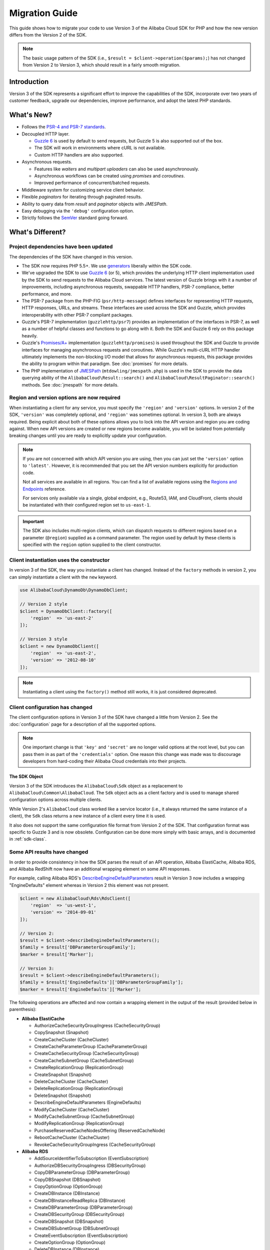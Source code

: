 ===============
Migration Guide
===============

This guide shows how to migrate your code to use Version 3 of the Alibaba Cloud SDK for
PHP and how the new version differs from the Version 2 of the SDK.

.. note::

    The basic usage pattern of the SDK (i.e., ``$result = $client->operation($params);``)
    has not changed from Version 2 to Version 3, which should result in a fairly
    smooth migration.

Introduction
------------

Version 3 of the SDK represents a significant effort to improve the capabilities
of the SDK, incorporate over two years of customer feedback, upgrade our
dependencies, improve performance, and adopt the latest PHP standards.

What's New?
-----------

- Follows the `PSR-4 and PSR-7 standards <http://php-fig.org>`_.
- Decoupled HTTP layer.

  - `Guzzle 6 <http://guzzlephp.org>`_ is used by default to send requests, but
    Guzzle 5 is also supported out of the box.
  - The SDK will work in environments where cURL is not available.
  - Custom HTTP handlers are also supported.

- Asynchronous requests.

  - Features like *waiters* and *multipart uploaders* can also be used
    asynchronously.
  - Asynchronous workflows can be created using *promises* and *coroutines*.
  - Improved performance of concurrent/batched requests.

- Middleware system for customizing service client behavior.
- Flexible *paginators* for iterating through paginated results.
- Ability to query data from *result* and *paginator* objects with *JMESPath*.
- Easy debugging via the ``'debug'`` configuration option.
- Strictly follows the `SemVer <http://semver.org/>`_ standard going forward.

What's Different?
-----------------

Project dependencies have been updated
~~~~~~~~~~~~~~~~~~~~~~~~~~~~~~~~~~~~~~

The dependencies of the SDK have changed in this version.

- The SDK now requires PHP 5.5+. We use `generators <http://php.net/manual/en/language.generators.overview.php>`_
  liberally within the SDK code.
- We've upgraded the SDK to use `Guzzle 6 <http://guzzlephp.org>`_ (or 5), which
  provides the underlying HTTP client implementation used by the SDK to send
  requests to the Alibaba Cloud services. The latest version of Guzzle brings with it a
  number of improvements, including asynchronous requests, swappable HTTP
  handlers, PSR-7 compliance, better performance, and more.
- The PSR-7 package from the PHP-FIG (``psr/http-message``) defines interfaces
  for representing HTTP requests, HTTP responses, URLs, and streams. These
  interfaces are used across the SDK and Guzzle, which provides interoperability
  with other PSR-7 compliant packages.
- Guzzle's PSR-7 implementation (``guzzlehttp/psr7``) provides an implementation
  of the interfaces in PSR-7, as well as a number of helpful classes and
  functions to go along with it. Both the SDK and Guzzle 6 rely on this package
  heavily.
- Guzzle's `Promises/A+ <https://promisesaplus.com>`_ implementation
  (``guzzlehttp/promises``) is used throughout the SDK and Guzzle to provide
  interfaces for managing asynchronous requests and coroutines. While Guzzle's
  multi-cURL HTTP handler ultimately implements the non-blocking I/O model that
  allows for asynchronous requests, this package provides the ability to program
  within that paradigm. See :doc:`promises` for more details.
- The PHP implementation of `JMESPath <http://jmespath.org/>`_
  (``mtdowling/jmespath.php``) is used in the SDK to provide the data querying
  ability of the ``AlibabaCloud\Result::search()`` and ``AlibabaCloud\ResultPaginator::search()``
  methods. See :doc:`jmespath` for more details.

Region and version options are now required
~~~~~~~~~~~~~~~~~~~~~~~~~~~~~~~~~~~~~~~~~~~

When instantiating a client for any service, you must specify the ``'region'``
and ``'version'`` options. In version 2 of the SDK, ``'version'`` was completely
optional, and ``'region'`` was sometimes optional. In version 3, both are always
required. Being explicit about both of these options allows you to lock into the
API version and region you are coding against. When new API versions are created
or new regions become available, you will be isolated from potentially breaking
changes until you are ready to explicitly update your configuration.

.. note::

    If you are not concerned with which API version you are using, then you can
    just set the ``'version'`` option to ``'latest'``. However, it is
    recommended that you set the API version numbers explicitly for production
    code.

    Not all services are available in all regions. You can find a list of
    available regions using the `Regions and Endpoints
    <http://docs.aliyun.com/general/latest/gr/rande.html>`_ reference.

    For services only available via a single, global endpoint, e.g., Route53,
    IAM, and CloudFront, clients should be instantiated with their configured
    region set to ``us-east-1``.

.. important::

    The SDK also includes multi-region clients, which can dispatch requests to
    different regions based on a parameter (``@region``) supplied as a command
    parameter. The region used by default by these clients is specified with the
    ``region`` option supplied to the client constructor.

Client instantiation uses the constructor
~~~~~~~~~~~~~~~~~~~~~~~~~~~~~~~~~~~~~~~~~

In version 3 of the SDK, the way you instantiate a client has changed. Instead
of the ``factory`` methods in version 2, you can simply instantiate a client
with the ``new`` keyword.

.. code-block:: php

    use AlibabaCloud\DynamoDb\DynamoDbClient;

    // Version 2 style
    $client = DynamoDbClient::factory([
        'region'  => 'us-east-2'
    ]);

    // Version 3 style
    $client = new DynamoDbClient([
        'region'  => 'us-east-2',
        'version' => '2012-08-10'
    ]);

.. note::

    Instantiating a client using the ``factory()`` method still works, it is
    just considered deprecated.

Client configuration has changed
~~~~~~~~~~~~~~~~~~~~~~~~~~~~~~~~

The client configuration options in Version 3 of the SDK have changed a little
from Version 2. See the :doc:`configuration` page for a description of all the
supported options.

.. note::

    One important change is that ``'key'`` and ``'secret'`` are no longer valid
    options at the root level, but you can pass them in as part of the
    ``'credentials'`` option. One reason this change was made was to discourage
    developers from hard-coding their Alibaba Cloud credentials into their projects.

The SDK Object
^^^^^^^^^^^^^^

Version 3 of the SDK introduces the ``AlibabaCloud\Sdk`` object as a replacement to
``AlibabaCloud\Common\AlibabaCloud``. The ``Sdk`` object acts as a client factory and is used
to manage shared configuration options across multiple clients.

While Version 2's ``AlibabaCloud`` class worked like a service locator (i.e., it always
returned the same instance of a client), the ``Sdk`` class returns a new
instance of a client every time it is used.

It also does not support the same configuration file format from Version 2 of
the SDK. That configuration format was specific to Guzzle 3 and is now obsolete.
Configuration can be done more simply with basic arrays, and is documented
in :ref:`sdk-class`.

Some API results have changed
~~~~~~~~~~~~~~~~~~~~~~~~~~~~~

In order to provide consistency in how the SDK parses the result of an API
operation, Alibaba ElastiCache, Alibaba RDS, and Alibaba RedShift now have an
additional wrapping element on some API responses.

For example, calling Alibaba RDS's `DescribeEngineDefaultParameters <http://docs.aliyun.com/AlibabaRDS/latest/APIReference/API_DescribeEngineDefaultParameters.html>`_
result in Version 3 now includes a wrapping "EngineDefaults" element whereas in
Version 2 this element was not present.

.. code-block:: php

    $client = new AlibabaCloud\Rds\RdsClient([
        'region'  => 'us-west-1',
        'version' => '2014-09-01'
    ]);

    // Version 2:
    $result = $client->describeEngineDefaultParameters();
    $family = $result['DBParameterGroupFamily'];
    $marker = $result['Marker'];

    // Version 3:
    $result = $client->describeEngineDefaultParameters();
    $family = $result['EngineDefaults']['DBParameterGroupFamily'];
    $marker = $result['EngineDefaults']['Marker'];

The following operations are affected and now contain a wrapping element in the
output of the result (provided below in parenthesis):

- **Alibaba ElastiCache**

  - AuthorizeCacheSecurityGroupIngress (CacheSecurityGroup)
  - CopySnapshot (Snapshot)
  - CreateCacheCluster (CacheCluster)
  - CreateCacheParameterGroup (CacheParameterGroup)
  - CreateCacheSecurityGroup (CacheSecurityGroup)
  - CreateCacheSubnetGroup (CacheSubnetGroup)
  - CreateReplicationGroup (ReplicationGroup)
  - CreateSnapshot (Snapshot)
  - DeleteCacheCluster (CacheCluster)
  - DeleteReplicationGroup (ReplicationGroup)
  - DeleteSnapshot (Snapshot)
  - DescribeEngineDefaultParameters (EngineDefaults)
  - ModifyCacheCluster (CacheCluster)
  - ModifyCacheSubnetGroup (CacheSubnetGroup)
  - ModifyReplicationGroup (ReplicationGroup)
  - PurchaseReservedCacheNodesOffering (ReservedCacheNode)
  - RebootCacheCluster (CacheCluster)
  - RevokeCacheSecurityGroupIngress (CacheSecurityGroup)

- **Alibaba RDS**

  - AddSourceIdentifierToSubscription (EventSubscription)
  - AuthorizeDBSecurityGroupIngress (DBSecurityGroup)
  - CopyDBParameterGroup (DBParameterGroup)
  - CopyDBSnapshot (DBSnapshot)
  - CopyOptionGroup (OptionGroup)
  - CreateDBInstance (DBInstance)
  - CreateDBInstanceReadReplica (DBInstance)
  - CreateDBParameterGroup (DBParameterGroup)
  - CreateDBSecurityGroup (DBSecurityGroup)
  - CreateDBSnapshot (DBSnapshot)
  - CreateDBSubnetGroup (DBSubnetGroup)
  - CreateEventSubscription (EventSubscription)
  - CreateOptionGroup (OptionGroup)
  - DeleteDBInstance (DBInstance)
  - DeleteDBSnapshot (DBSnapshot)
  - DeleteEventSubscription (EventSubscription)
  - DescribeEngineDefaultParameters (EngineDefaults)
  - ModifyDBInstance (DBInstance)
  - ModifyDBSubnetGroup (DBSubnetGroup)
  - ModifyEventSubscription (EventSubscription)
  - ModifyOptionGroup (OptionGroup)
  - PromoteReadReplica (DBInstance)
  - PurchaseReservedDBInstancesOffering (ReservedDBInstance)
  - RebootDBInstance (DBInstance)
  - RemoveSourceIdentifierFromSubscription (EventSubscription)
  - RestoreDBInstanceFromDBSnapshot (DBInstance)
  - RestoreDBInstanceToPointInTime (DBInstance)
  - RevokeDBSecurityGroupIngress (DBSecurityGroup)

- **Alibaba Redshift**

  - AuthorizeClusterSecurityGroupIngress (ClusterSecurityGroup)
  - AuthorizeSnapshotAccess (Snapshot)
  - CopyClusterSnapshot (Snapshot)
  - CreateCluster (Cluster)
  - CreateClusterParameterGroup (ClusterParameterGroup)
  - CreateClusterSecurityGroup (ClusterSecurityGroup)
  - CreateClusterSnapshot (Snapshot)
  - CreateClusterSubnetGroup (ClusterSubnetGroup)
  - CreateEventSubscription (EventSubscription)
  - CreateHsmClientCertificate (HsmClientCertificate)
  - CreateHsmConfiguration (HsmConfiguration)
  - DeleteCluster (Cluster)
  - DeleteClusterSnapshot (Snapshot)
  - DescribeDefaultClusterParameters (DefaultClusterParameters)
  - DisableSnapshotCopy (Cluster)
  - EnableSnapshotCopy (Cluster)
  - ModifyCluster (Cluster)
  - ModifyClusterSubnetGroup (ClusterSubnetGroup)
  - ModifyEventSubscription (EventSubscription)
  - ModifySnapshotCopyRetentionPeriod (Cluster)
  - PurchaseReservedNodeOffering (ReservedNode)
  - RebootCluster (Cluster)
  - RestoreFromClusterSnapshot (Cluster)
  - RevokeClusterSecurityGroupIngress (ClusterSecurityGroup)
  - RevokeSnapshotAccess (Snapshot)
  - RotateEncryptionKey (Cluster)

Enum classes have been removed
~~~~~~~~~~~~~~~~~~~~~~~~~~~~~~

We have removed the ``Enum`` classes (e.g., ``AlibabaCloud\S3\Enum\CannedAcl``) that
existed in Version 2 of the SDK. Enums were concrete classes within the public
API of the SDK that contained constants representing groups of valid parameter
values. Since these enums are specific to API versions, can change over time,
can conflict with PHP reserved words, and ended up not being very useful, we
have removed them in Version 3. This supports the data-driven and API version
agnostic nature of Version 3.

Instead of using values from ``Enum`` objects, you should just use the literal
values directly (e.g., ``CannedAcl::PUBLIC_READ`` → ``'public-read'``).

Fine-grained Exception classes have been removed
~~~~~~~~~~~~~~~~~~~~~~~~~~~~~~~~~~~~~~~~~~~~~~~~

We have removed the fine-grained exception classes that existed in the each of
the services' namespaces (e.g., ``AlibabaCloud\Rds\Exception\{SpecificError}Exception``)
for very similar reasons that we removed Enums. The exceptions thrown by
service/operation are dependent on which API version is used (i.e., they can
change from version to version). Also, the complete list of what exceptions can
be thrown by a given operation is not available, which made Version 2's
fine-grained exception classes incomplete.

You should handle errors by catching the root exception class for each service
(e.g., ``AlibabaCloud\Rds\Exception\RdsException``). You can use the ``getAlibabaCloudErrorCode()``
method of the exception to check for specific error codes. This is functionally
equivalent to catching different exception classes, but provides that function
without adding bloat to the SDK.

Static Facade classes have been removed
~~~~~~~~~~~~~~~~~~~~~~~~~~~~~~~~~~~~~~~

In Version 2, there was an obscure feature inspired by Laravel that allowed you
to call ``enableFacades()`` on the ``AlibabaCloud`` class to enable static access to the
various service clients. This feature goes against PHP best practices, and we
stopped documenting it over a year ago. In Version 3, this feature is gone
completely. You should retrieve your client objects from the ``AlibabaCloud\Sdk`` object
and use them as object instances, not static classes.

Paginators supersede Iterators
~~~~~~~~~~~~~~~~~~~~~~~~~~~~~~

Version 2 of the SDK had a feature called *Iterators*, which were objects that
were used for iterating over paginated results. One complaint we had about these
was that they were not flexible enough, because the iterator only emitted
specific values from each result, and if there were other values you needed from
the results, you could only retrieve them via event listeners.

In Version 3, Iterators have been replaced with :doc:`Paginators <paginators>`.
They are similar in purpose, but Paginators are more flexible, because they
yield result objects instead of values from a response.

The following examples illustrate how Paginators are different from Iterators,
by showing how to retrieve paginated results for the S3 ListObjects operation
in both Version 2 and Version 3.

.. code-block:: php

    // Version 2
    $objects = $s3Client->getIterator('ListObjects', ['Bucket' => 'my-bucket']);
    foreach ($objects as $object) {
        echo $object['Key'] . "\n";
    }

.. code-block:: php

    // Version 3
    $results = $s3Client->getPaginator('ListObjects', ['Bucket' => 'my-bucket']);
    foreach ($results as $result) {
        // You can extract any data that you want from the result.
        foreach ($result['Contents'] as $object) {
            echo $object['Key'] . "\n";
        }
    }

Paginator objects have a ``search()`` method that allows you to use :doc:`JMESPath <jmespath>`
expressions to extract data more easily from the result set.

.. code-block:: php

    $results = $s3Client->getPaginator('ListObjects', ['Bucket' => 'my-bucket']);
    foreach ($results->search('Contents[].Key') as $key) {
        echo $key . "\n";
    }

.. note::

    The ``getIterator()`` method is still supported to allow for a smooth
    transition to Version 3, but encourage you to upgrade your code to use
    Paginators.

Many higher-level abstractions have changed
~~~~~~~~~~~~~~~~~~~~~~~~~~~~~~~~~~~~~~~~~~~

In general, many of the higher-level abstractions (service-specific helper
objects aside from the clients) have been improved or updated. Some have
even been removed.

* Updated:
    * The way you use the :doc:`S3 Multipart Uploader </service/s3-multipart-upload>`
      has changed. The Glacier Multipart Uploader has been changed in similar ways.
    * The way to create :doc:`S3 Presigned URLs </service/s3-presigned-url>` has changed.
    * The ``AlibabaCloud\S3\Sync`` namespace have been replaced by the ``AlibabaCloud\S3\Transfer``
      class. The ``S3Client::uploadDirectory()`` and ``S3Client::downloadBucket()``
      methods are still available, but have different options. See the docs for
      :doc:`/service/s3-transfer`.
    * The ``AlibabaCloud\S3\Model\ClearBucket`` and ``AlibabaCloud\S3\Model\DeleteObjectsBatch``
      have been replaced by ``AlibabaCloud\S3\BatchDelete`` and ``S3Client::deleteMatchingObjects()``.
    * The options and behaviors for the :doc:`/service/dynamodb-session-handler`
      have changed slightly.
    * The ``AlibabaCloud\DynamoDb\Model\BatchRequest`` namespace has been replaced by
      ``AlibabaCloud\DynamoDb\WriteRequestBatch``. See the docs for
      `DynamoDB WriteRequestBatch <http://docs.aliyun.com/aliyun-sdk-php/v3/api/class-AlibabaCloud.DynamoDb.WriteRequestBatch.html>`_.

* Removed:
    * DynamoDB ``Item``, ``Attribute``, and ``ItemIterator`` classes - These
      were previously deprecated in `Version 2.7.0 <https://github.com/alibabacloud/sdk-php/blob/3.0.0/CHANGELOG.md#270---2014-10-08>`_.
    * SNS Message Validator - This is now `a separate, light-weight project
      <https://github.com/aliyun/aliyun-php-sns-message-validator>`_ that does not
      require the SDK as a dependency. This project is, however, included in the
      Phar and Zip distributions of the SDK. A getting started guide can be
      found `on the Alibaba Cloud PHP Development blog <https://aliyun.com/blogs/developer/receiving-Alibaba-sns-messages-in-php/>`_.
    * S3 ``AcpBuilder`` and related objects were removed.

Comparing Code Samples from Both SDKs
-------------------------------------

The following examples illustrate some of the ways in which using Version 3 of
the SDK may differ from Version 2.

Example: Alibaba S3 ListObjects operation
~~~~~~~~~~~~~~~~~~~~~~~~~~~~~~~~~~~~~~~~

From Version 2 of the SDK
^^^^^^^^^^^^^^^^^^^^^^^^^

.. code-block:: php

    <?php

    require '/path/to/vendor/autoload.php';

    use AlibabaCloud\S3\S3Client;
    use AlibabaCloud\S3\Exception\S3Exception;

    $s3 = S3Client::factory([
        'profile' => 'my-credential-profile',
        'region'  => 'us-east-1'
    ]);

    try {
        $result = $s3->listObjects([
            'Bucket' => 'my-bucket-name',
            'Key'    => 'my-object-key'
        ]);

        foreach ($result['Contents'] as $object) {
            echo $object['Key'] . "\n";
        }
    } catch (S3Exception $e) {
        echo $e->getMessage() . "\n";
    }

From Version 3 of the SDK
^^^^^^^^^^^^^^^^^^^^^^^^^

Key differences:

- Use ``new`` instead of ``factory()`` to instantiate the client.
- The ``'version'`` and ``'region'`` options are required during instantiation.

.. code-block:: php

    <?php

    require '/path/to/vendor/autoload.php';

    use AlibabaCloud\S3\S3Client;
    use AlibabaCloud\S3\Exception\S3Exception;

    $s3 = new S3Client([
        'profile' => 'my-credential-profile',
        'region'  => 'us-east-1',
        'version' => '2006-03-01'
    ]);

    try {
        $result = $s3->listObjects([
            'Bucket' => 'my-bucket-name',
            'Key'    => 'my-object-key'
        ]);

        foreach ($result['Contents'] as $object) {
            echo $object['Key'] . "\n";
        }
    } catch (S3Exception $e) {
        echo $e->getMessage() . "\n";
    }

Example: Instantiating a client with global configuration
~~~~~~~~~~~~~~~~~~~~~~~~~~~~~~~~~~~~~~~~~~~~~~~~~~~~~~~~~

From Version 2 of the SDK
^^^^^^^^^^^^^^^^^^^^^^^^^

.. code-block:: php

    <?php return array(
        'includes' => array('_aliyun'),
        'services' => array(
            'default_settings' => array(
                'params' => array(
                    'profile' => 'my_profile',
                    'region'  => 'us-east-1'
                )
            ),
            'dynamodb' => array(
                'extends' => 'dynamodb',
                'params' => array(
                    'region'  => 'us-west-2'
                )
            ),
        )
    );

.. code-block:: php

    <?php

    require '/path/to/vendor/autoload.php';

    use AlibabaCloud\Common\AlibabaCloud;

    $aliyun = AlibabaCloud::factory('path/to/my/config.php');

    $sqs = $aliyun->get('sqs');
    // Note: SQS client will be configured for us-east-1.

    $dynamodb = $aliyun->get('dynamodb');
    // Note: DynamoDB client will be configured for us-west-2.

From Version 3 of the SDK
^^^^^^^^^^^^^^^^^^^^^^^^^

Key differences:

- Use the ``AlibabaCloud\Sdk`` class instead of ``AlibabaCloud\Common\AlibabaCloud``.
- No configuration file. Use an array for configuration instead.
- The ``'version'`` option is required during instantiation.
- Use the ``create<Service>()`` methods instead of ``get('<service>')``.

.. code-block:: php

    <?php

    require '/path/to/vendor/autoload.php';

    $sdk = new AlibabaCloud\Sdk([
        'profile' => 'my_profile',
        'region' => 'us-east-1',
        'version' => 'latest',
        'DynamoDb' => [
            'region' => 'us-west-2',
        ],
    ]);

    $sqs = $sdk->createSqs();
    // Note: SQS client will be configured for us-east-1.

    $dynamodb = $sdk->createDynamoDb();
    // Note: DynamoDB client will be configured for us-west-2.

